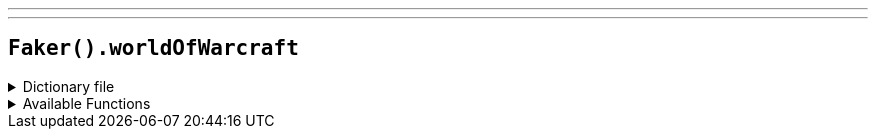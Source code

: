 ---
---

== `Faker().worldOfWarcraft`

.Dictionary file
[%collapsible]
====
[source,kotlin]
----
{% snippet 'provider_world_of_warcraft' %}
----
====

.Available Functions
[%collapsible]
====
[source,kotlin]
----
Faker().worldOfWarcraft.hero() // => Gul'dan

Faker().worldOfWarcraft.quotes() // => An'u belore delen'na.
----
====
